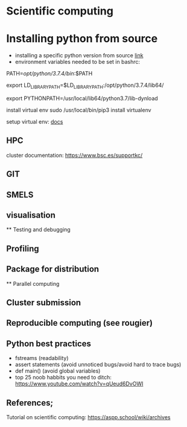 

* Scientific computing

* Installing python from source
- installing a specific python version from source [[https://docs.rstudio.com/resources/install-python-source/][link]]
- environment variables needed to be set in bashrc:

PATH=/opt/python/3.7.4/bin/:$PATH

export LD_LIBRARY_PATH=$LD_LIBRARY_PATH:/opt/python/3.7.4/lib64/

export PYTHONPATH=/usr/local/lib64/python3.7/lib-dynload


install virtual env
sudo /usr/local/bin/pip3 install virtualenv

setup virtual env: [[https://docs.python.org/3/library/venv.html][docs]] 

** HPC

cluster documentation: https://www.bsc.es/supportkc/

** GIT

** SMELS

** visualisation

** Testing and debugging

** Profiling

** Package for distribution

** Parallel computing

** Cluster submission

** Reproducible computing (see rougier)

** Python best practices

- fstreams (readability)
- assert statements (avoid unnoticed bugs/avoid hard to trace bugs)
- def main() (avoid global variables)
- top 25 noob habbits you need to ditch: https://www.youtube.com/watch?v=qUeud6DvOWI


** References;

Tutorial on scientific computing:
https://aspp.school/wiki/archives
